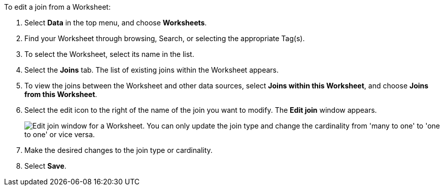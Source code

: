 To edit a join from a Worksheet:

. Select *Data* in the top menu, and choose *Worksheets*.
. Find your Worksheet through browsing, Search, or selecting the appropriate Tag(s).
. To select the Worksheet, select its name in the list.
. Select the *Joins* tab.
The list of existing joins within the Worksheet appears.
. To view the joins between the Worksheet and other data sources, select *Joins within this Worksheet*, and choose *Joins from this Worksheet*.
. Select the edit icon to the right of the name of the join you want to modify.
The *Edit join* window appears.
+
image::edit-join-window.png[Edit join window for a Worksheet. You can only update the join type and change the cardinality from 'many to one' to 'one to one' or vice versa.]
. Make the desired changes to the join type or cardinality.
. Select *Save*.
